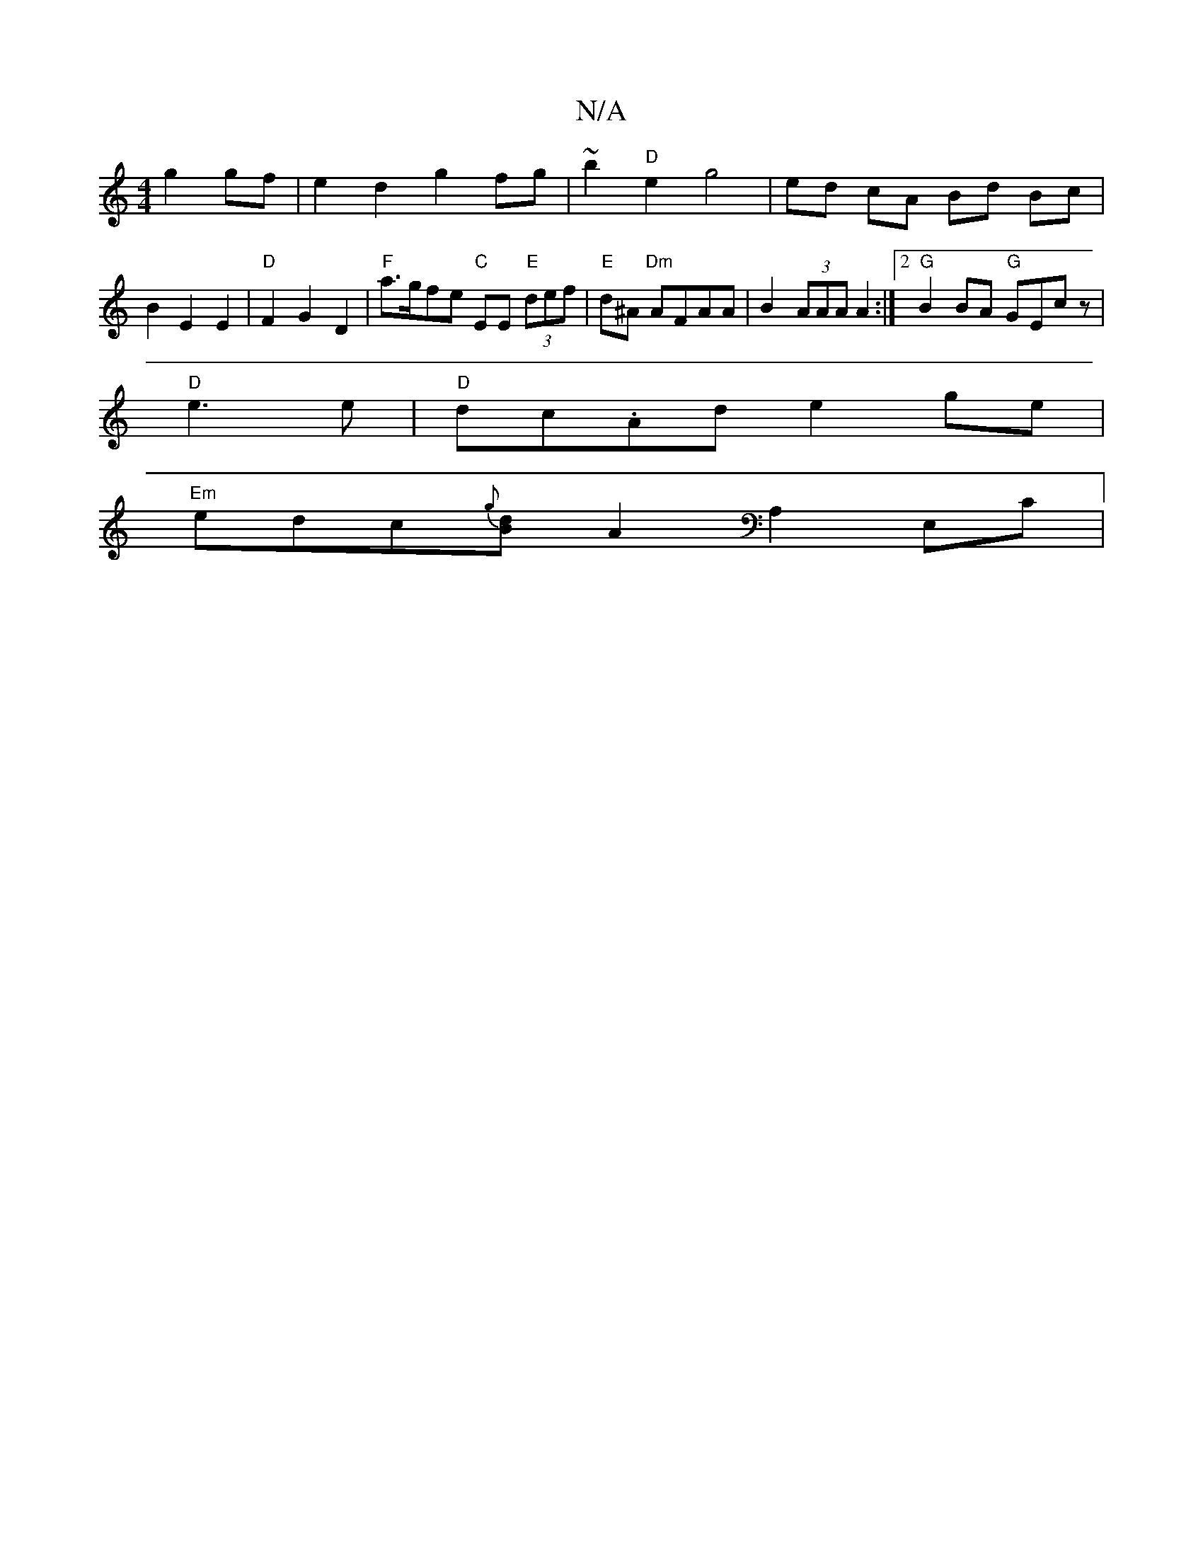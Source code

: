 X:1
T:N/A
M:4/4
R:N/A
K:Cmajor
 g2gf|e2d2 g2fg|~b2"D"e2- g4 | ed cA Bd Bc|B2E2E2|"D" F2 G2 D2 | "F"a>gfe "C"EE"E" (3def|"E"d^A "Dm"AFAA |B2 (3AAA A2:|2 "G"B2 BA "G"GEcz|
"D"e3e|"D"dc.Ad e2 ge |
"Em" edc{g}[dB][A2] A,2 E,C|
V:1 "G"G